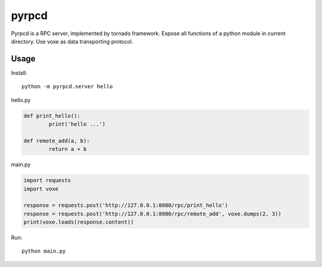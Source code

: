 pyrpcd
=================================

Pyrpcd is a RPC server, implemented by tornado framework.
Expose all functions of a python module in current directory.
Use voxe as data transporting protocol.

Usage
------------

Install::

    python -m pyrpcd.server hello


hello.py

.. code:: python


	def print_hello():
		print('hello ...')

	def remote_add(a, b):
		return a + b


main.py

.. code:: python

	import requests
	import voxe
	
	response = requests.post('http://127.0.0.1:8080/rpc/print_hello')
	response = requests.post('http://127.0.0.1:8080/rpc/remote_add', voxe.dumps(2, 3))
	print(voxe.loads(response.content))


Run::
	
	python main.py